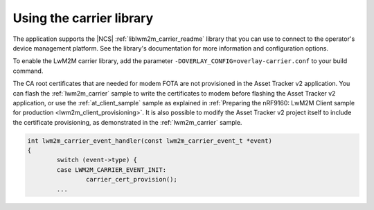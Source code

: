 .. _using_the_lwm2m_carrier_library:

Using the carrier library
#########################

The application supports the |NCS| :ref:`liblwm2m_carrier_readme` library that you can use to connect to the operator's device management platform.
See the library's documentation for more information and configuration options.

To enable the LwM2M carrier library, add the parameter ``-DOVERLAY_CONFIG=overlay-carrier.conf`` to your build command.

The CA root certificates that are needed for modem FOTA are not provisioned in the Asset Tracker v2 application.
You can flash the :ref:`lwm2m_carrier` sample to write the certificates to modem before flashing the Asset Tracker v2 application, or use the :ref:`at_client_sample` sample as explained in :ref:`Preparing the nRF9160: LwM2M Client sample for production <lwm2m_client_provisioning>`.
It is also possible to modify the Asset Tracker v2 project itself to include the certificate provisioning, as demonstrated in the :ref:`lwm2m_carrier` sample.

.. code-block:: c

   int lwm2m_carrier_event_handler(const lwm2m_carrier_event_t *event)
   {
           switch (event->type) {
           case LWM2M_CARRIER_EVENT_INIT:
                   carrier_cert_provision();
           ...
